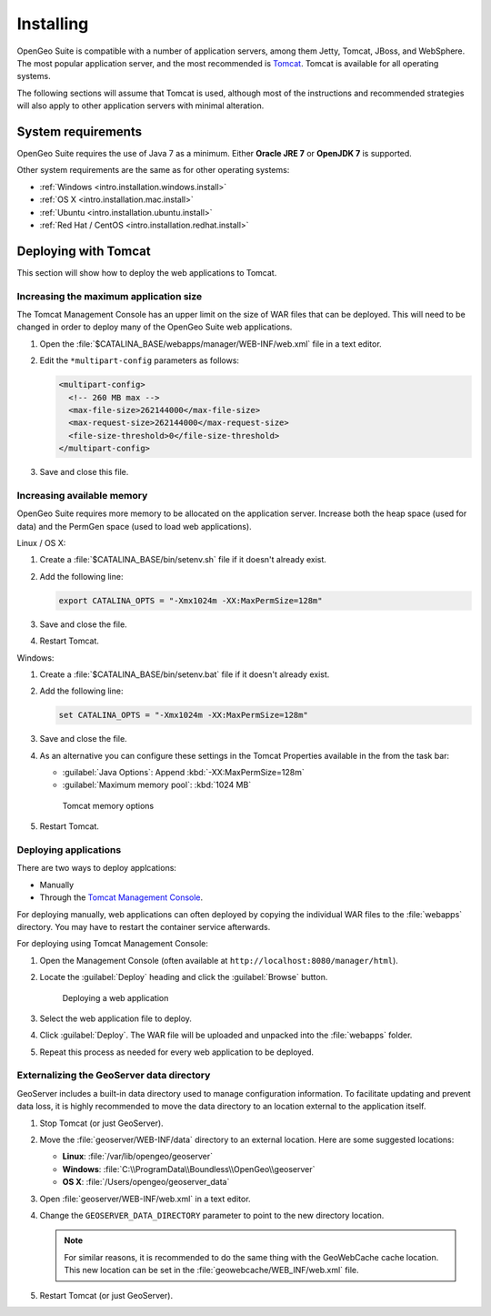 .. _intro.installation.war.install:

Installing
==========

OpenGeo Suite is compatible with a number of application servers, among them Jetty, Tomcat, JBoss, and WebSphere. The most popular application server, and the most recommended is `Tomcat <http://tomcat.apache.org/>`_. Tomcat is available for all operating systems.

The following sections will assume that Tomcat is used, although most of the instructions and recommended strategies will also apply to other application servers with minimal alteration. 

System requirements
-------------------

OpenGeo Suite requires the use of Java 7 as a minimum. Either **Oracle JRE 7** or **OpenJDK 7** is supported.

.. for reference http://docs.geoserver.org/latest/en/user/installation/java.html

Other system requirements are the same as for other operating systems:

* :ref:`Windows <intro.installation.windows.install>`
* :ref:`OS X <intro.installation.mac.install>`
* :ref:`Ubuntu <intro.installation.ubuntu.install>`
* :ref:`Red Hat / CentOS <intro.installation.redhat.install>`

Deploying with Tomcat
---------------------

This section will show how to deploy the web applications to Tomcat.

Increasing the maximum application size
~~~~~~~~~~~~~~~~~~~~~~~~~~~~~~~~~~~~~~~

The Tomcat Management Console has an upper limit on the size of WAR files that can be deployed. This will need to be changed in order to deploy many of the OpenGeo Suite web applications.
   
#. Open the :file:`$CATALINA_BASE/webapps/manager/WEB-INF/web.xml` file in a text editor.

#. Edit the ``*multipart-config`` parameters as follows:
   
   .. code-block:: xml
      
       <multipart-config>
         <!-- 260 MB max -->
         <max-file-size>262144000</max-file-size>
         <max-request-size>262144000</max-request-size>
         <file-size-threshold>0</file-size-threshold>
       </multipart-config>

#. Save and close this file.

Increasing available memory
~~~~~~~~~~~~~~~~~~~~~~~~~~~

OpenGeo Suite requires more memory to be allocated on the application server. Increase both the heap space (used for data) and the PermGen space (used to load web applications).

Linux / OS X:

#. Create a :file:`$CATALINA_BASE/bin/setenv.sh` file if it doesn't already exist.

#. Add the following line:

   .. code-block:: sh

      export CATALINA_OPTS = "-Xmx1024m -XX:MaxPermSize=128m"

#. Save and close the file.

#. Restart Tomcat.

Windows:

#. Create a :file:`$CATALINA_BASE/bin/setenv.bat` file if it doesn't already exist.

#. Add the following line:

   .. code-block:: sh

      set CATALINA_OPTS = "-Xmx1024m -XX:MaxPermSize=128m"

#. Save and close the file. 

#. As an alternative you can configure these settings in the Tomcat Properties available in the from the task bar:
     
   * :guilabel:`Java Options`: Append :kbd:`-XX:MaxPermSize=128m`
   * :guilabel:`Maximum memory pool`: :kbd:`1024 MB`
     
   .. figure:: img/tomcat-windows.png
        
      Tomcat memory options

#. Restart Tomcat.

Deploying applications
~~~~~~~~~~~~~~~~~~~~~~

There are two ways to deploy applcations:

* Manually
* Through the `Tomcat Management Console <http://tomcat.apache.org/tomcat-7.0-doc/manager-howto.html>`_.

For deploying manually, web applications can often deployed by copying the individual WAR files to the :file:`webapps` directory. You may have to restart the container service afterwards.

For deploying using Tomcat Management Console:

#. Open the Management Console (often available at ``http://localhost:8080/manager/html``).

#. Locate the :guilabel:`Deploy` heading and click the :guilabel:`Browse` button.

   .. figure:: img/deploy-browse.png
        
      Deploying a web application

#. Select the web application file to deploy.

#. Click :guilabel:`Deploy`. The WAR file will be uploaded and unpacked into the :file:`webapps` folder.

#. Repeat this process as needed for every web application to be deployed.
   
Externalizing the GeoServer data directory
~~~~~~~~~~~~~~~~~~~~~~~~~~~~~~~~~~~~~~~~~~

GeoServer includes a built-in data directory used to manage configuration information. To facilitate updating and prevent data loss, it is highly recommended to move the data directory to an location external to the application itself.

#. Stop Tomcat (or just GeoServer).

#. Move the :file:`geoserver/WEB-INF/data` directory to an external location. Here are some suggested locations:
   
   * **Linux**: :file:`/var/lib/opengeo/geoserver`
   * **Windows**: :file:`C:\\ProgramData\\Boundless\\OpenGeo\\geoserver`
   * **OS X**: :file:`/Users/opengeo/geoserver_data`

#. Open :file:`geoserver/WEB-INF/web.xml` in a text editor.

#. Change the ``GEOSERVER_DATA_DIRECTORY`` parameter to point to the new directory location.

   .. note:: For similar reasons, it is recommended to do the same thing with the GeoWebCache cache location. This new location can be set in the :file:`geowebcache/WEB_INF/web.xml` file.

#. Restart Tomcat (or just GeoServer).


